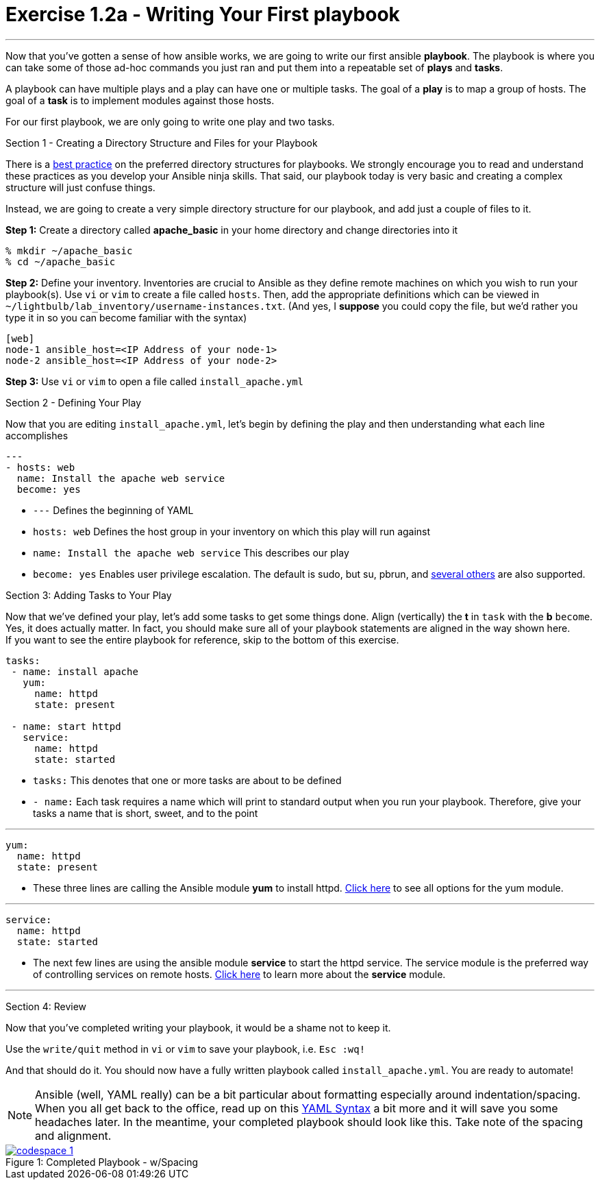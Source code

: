 :figure-caption!:
:become_url: http://docs.ansible.com/ansible/become.html#new-command-line-options
:dir_url: http://docs.ansible.com/ansible/playbooks_best_practices.html
:yum_url: http://docs.ansible.com/ansible/yum_module.html
:service_url: http://docs.ansible.com/ansible/service_module.html
:yaml_url: http://docs.ansible.com/ansible/YAMLSyntax.html
:image_links: https://s3.amazonaws.com/ansible-workshop-fl.redhatgov.io/_images


= Exercise 1.2a - Writing Your First playbook

---

****
Now that you've gotten a sense of how ansible works, we are going to write our first
ansible *playbook*.  The playbook is where you can take some of those ad-hoc commands you just ran
and put them into a repeatable set of *plays* and *tasks*.

A playbook can have multiple plays and a play
can have one or multiple tasks.  The goal of a *play* is to map a group of hosts.  The goal of a *task* is to implement modules against those hosts.

For our first playbook, we are only going to write one play and two tasks.

[.lead]
Section 1 - Creating a Directory Structure and Files for your Playbook

There is a link:{dir_url}[best practice] on the preferred directory structures for playbooks.  We strongly encourage
you to read and understand these practices as you develop your Ansible ninja skills.  That said,
our playbook today is very basic and creating a complex structure will just confuse things.

Instead, we are going to create a very simple directory structure for our playbook, and add just a couple of files to it.

====
*Step 1:* Create a directory called *apache_basic* in your home directory and change directories into it
----
% mkdir ~/apache_basic
% cd ~/apache_basic
----
*Step 2:* Define your inventory.  Inventories are crucial to Ansible as they define remote machines on which you wish to run
your playbook(s).  Use ```vi``` or ```vim``` to create a file called ```hosts```.  Then, add the appropriate definitions which can
be viewed in ```~/lightbulb/lab_inventory/username-instances.txt```.  (And yes, I *suppose* you could copy the file, but we'd rather you type it in so you can
become familiar with the syntax)

----
[web]
node-1 ansible_host=<IP Address of your node-1>
node-2 ansible_host=<IP Address of your node-2>
----
*Step 3:* Use ```vi``` or ```vim``` to open a file called ```install_apache.yml```

====

[.lead]
Section 2 - Defining Your Play

Now that you are editing ```install_apache.yml```, let's begin by defining the play and then understanding what each line accomplishes


====
[source,bash]
----
---
- hosts: web
  name: Install the apache web service
  become: yes
----

====

- ```---``` Defines the beginning of YAML
- ```hosts: web``` Defines the host group in your inventory on which this play will run against
- ```name: Install the apache web service``` This describes our play
- ```become: yes``` Enables user privilege escalation.  The default is sudo, but su, pbrun, and link:{become_url}[several others] are also supported.

[.lead]
Section 3: Adding Tasks to Your Play

Now that we've defined your play, let's add some tasks to get some things done.  Align (vertically) the *t* in ```task``` with the *b* ```become```.  +
Yes, it does actually matter.  In fact, you should make sure all of your playbook statements are aligned in the way shown here. +
If you want to see the entire playbook for reference, skip to the bottom of this exercise.

====
[source,bash]
----
tasks:
 - name: install apache
   yum:
     name: httpd
     state: present

 - name: start httpd
   service:
     name: httpd
     state: started
----

====

- ```tasks:``` This denotes that one or more tasks are about to be defined
- ```- name:``` Each task requires a name which will print to standard output when you run your playbook.
Therefore, give your tasks a name that is short, sweet, and to the point

---

[source,text]
----
yum:
  name: httpd
  state: present
----
- These three lines are calling the Ansible module *yum* to install httpd.
link:{yum_url}[Click here] to see all options for the yum module.

---

[source,text]
----
service:
  name: httpd
  state: started
----
- The next few lines are using the ansible module *service* to start the httpd service.  The service module
is the preferred way of controlling services on remote hosts.  link:{service_url}[Click here] to learn more
about the *service* module.

---

[.lead]
Section 4: Review

Now that you've completed writing your playbook, it would be a shame not to keep it.

Use the ```write/quit``` method in ```vi``` or ```vim``` to save your playbook, i.e. ```Esc :wq!```


And that should do it.  You should now have a fully written playbook called ```install_apache.yml```.
You are ready to automate!

[NOTE]
Ansible (well, YAML really) can be a bit particular about formatting especially around indentation/spacing.  When you all get back to the office,
read up on this link:{yaml_url}[YAML Syntax] a bit more and it will save you some headaches later.  In the meantime, your completed playbook should look
like this.  Take note of the spacing and alignment.

image::codespace_1.png[caption="Figure 1: ", title="Completed Playbook - w/Spacing", link="{image_links}/codespace_1.png"]
